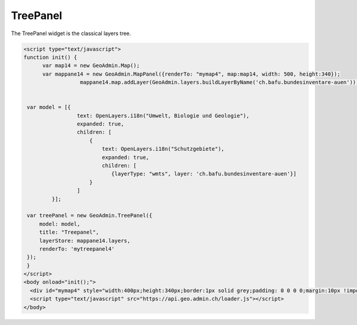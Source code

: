 .. raw:: html

   <script language=javascript type='text/javascript'>

   function hidediv(div, showDiv, hideDiv) {
      document.getElementById(div).style.visibility = 'hidden';
      document.getElementById(div).style.display = 'none';
      document.getElementById(hideDiv).style.visibility = 'hidden';
      document.getElementById(hideDiv).style.display = 'none';
      document.getElementById(showDiv).style.visibility = 'visible';
      document.getElementById(showDiv).style.display = 'block';
   }

   function showdiv(div, showDiv, hideDiv) {
      document.getElementById(div).style.visibility = 'visible';
      document.getElementById(div).style.display = 'block';
      document.getElementById(showDiv).style.visibility = 'hidden';
      document.getElementById(showDiv).style.display = 'none';
      document.getElementById(hideDiv).style.visibility = 'visible';
      document.getElementById(hideDiv).style.display = 'block';
   }
   </script>

.. _treepanel:


TreePanel
---------
The TreePanel widget is the classical layers tree.

.. raw:: html

  <body>

       <div id="mytreepanel4" style="float: left; margin:10px !important;width:285px;height: 340px;"></div>
        <div id="mymap4" style="float: left; width:400px;height:340px;border:1px solid grey;padding: 0 0 0 0;margin:10px !important;"></div>
       <div id="myclear" style="clear: both;"></div>
   </body>

.. raw:: html

    <a id="showRef14" href="javascript:showdiv('codeBlock14','showRef14','hideRef14')" style="display: none; visibility: hidden; margin:10px !important;">Show code</a>
    <a id="hideRef14" href="javascript:hidediv('codeBlock14','showRef14','hideRef14')" style="margin:10px !important;">Hide code</a>
    <div id="codeBlock14" style="margin:10px !important;">

.. code-block:: html

   <script type="text/javascript">
   function init() {
         var map14 = new GeoAdmin.Map();
         var mappane14 = new GeoAdmin.MapPanel({renderTo: "mymap4", map:map14, width: 500, height:340});
                     mappane14.map.addLayer(GeoAdmin.layers.buildLayerByName('ch.bafu.bundesinventare-auen'));


    var model = [{
                    text: OpenLayers.i18n("Umwelt, Biologie und Geologie"),
                    expanded: true,
                    children: [
                        {
                            text: OpenLayers.i18n("Schutzgebiete"),
                            expanded: true,
                            children: [
                               {layerType: "wmts", layer: 'ch.bafu.bundesinventare-auen'}]
                        }
                    ]
            }];

    var treePanel = new GeoAdmin.TreePanel({
        model: model,
        title: "Treepanel",
        layerStore: mappane14.layers,
        renderTo: 'mytreepanel4'
    });
    }
   </script>
   <body onload="init();">
     <div id="mymap4" style="width:400px;height:340px;border:1px solid grey;padding: 0 0 0 0;margin:10px !important;"></div>
     <script type="text/javascript" src="https://api.geo.admin.ch/loader.js"></script>
   </body>

.. raw:: html

    </div>


.. raw:: html

   <script type="text/javascript">
   var mappane14, map14;
   function init() {
         map14 = new GeoAdmin.Map();
         mappane14 = new GeoAdmin.MapPanel({renderTo: "mymap4", map:map14, width: 400, height:340});
                     mappane14.map.addLayer(GeoAdmin.layers.buildLayerByName('ch.bafu.bundesinventare-auen'));


    var model = [{
                    text: OpenLayers.i18n("Umwelt, Biologie und Geologie"),
                    expanded: true,
                    children: [
                        {
                            text: OpenLayers.i18n("Schutzgebiete"),
                            expanded: true,
                            children: [
                               {layerType: "wmts", layer: 'ch.bafu.bundesinventare-auen'}]
                        }
                    ]
            }];

    var treePanel = new GeoAdmin.TreePanel({
        model: model,
        title: "Treepanel",
        layerStore: mappane14.layers,
        renderTo: 'mytreepanel4',
        height: 340
    });
    }
   </script>

   <body onload="init();">
     <script type="text/javascript" src="../../../loader.js"></script>
   </body>
